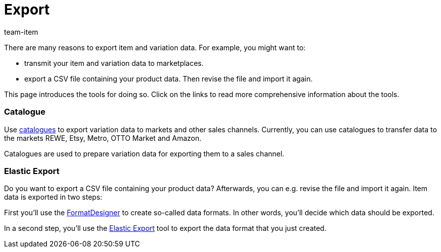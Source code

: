 = Export
:lang: en
:keywords: Exporting item data, Exporting item, Exporting items, Item exporting, Items exporting, Item export, Items export, Export item, Export items, Item-Export, Items-Export, Export-Item, Export-Items, Exporting variation, Exporting variations, Variation exporting, Variations exporting, Variation export, Variations export, Export variation, Export variations, Variation-Export, Variations-Export, Export-Variation, Export-Variations, Exporting product, Exporting products, Exporting goods
:description: This page introduces several tools for exporting item and variation data.
:position: 20
:url: item/import-export-create/export
:id: MZZOOGM
:author: team-item

There are many reasons to export item and variation data.
For example, you might want to:

* transmit your item and variation data to marketplaces.
* export a CSV file containing your product data. Then revise the file and import it again.

This page introduces the tools for doing so. Click on the links to read more comprehensive information about the tools.


[discrete]
=== Catalogue

Use xref:data:managing-catalogues.adoc#[catalogues] to export variation data to markets and other sales channels. Currently, you can use catalogues to transfer data to the markets REWE, Etsy, Metro, OTTO Market and Amazon.

Catalogues are used to prepare variation data for exporting them to a sales channel.


[discrete]
=== Elastic Export

Do you want to export a CSV file containing your product data? Afterwards, you can e.g. revise the file and import it again.
Item data is exported in two steps:

First you’ll use the xref:data:FormatDesigner.adoc#[FormatDesigner] to create so-called data formats. In other words, you'll decide which data should be exported.

In a second step, you’ll use the xref:data:elastic-export.adoc#[Elastic Export] tool to export the data format that you just created.
